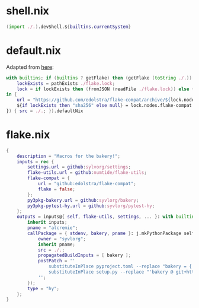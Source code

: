 * shell.nix

#+begin_src nix :tangle (meq/tangle-path)
(import ./.).devShell.${builtins.currentSystem}
#+end_src

* default.nix

Adapted from [[https://github.com/edolstra/flake-compat#usage][here]]:

#+begin_src nix :tangle (meq/tangle-path)
with builtins; if (builtins ? getFlake) then (getFlake (toString ./.)) else (import fetchTarball (let
    lockExists = pathExists ./flake.lock;
    lock = if lockExists then (fromJSON (readFile ./flake.lock)) else { nodes.flake-compat.locked.rev = "master"; };
in {
    url = "https://github.com/edolstra/flake-compat/archive/${lock.nodes.flake-compat.locked.rev}.tar.gz";
    ${if lockExists then "sha256" else null} = lock.nodes.flake-compat.locked.narHash;
}) { src = ./.; }).defaultNix
#+end_src

* flake.nix

#+begin_src nix :tangle (meq/tangle-path)
{
    description = "Macros for the bakery!";
    inputs = rec {
        settings.url = github:sylvorg/settings;
        flake-utils.url = github:numtide/flake-utils;
        flake-compat = {
            url = "github:edolstra/flake-compat";
            flake = false;
        };
        py3pkg-bakery.url = github:syvlorg/bakery;
        py3pkg-pytest-hy.url = github:syvlorg/pytest-hy;
    };
    outputs = inputs@{ self, flake-utils, settings, ... }: with builtins; with settings.lib; with flake-utils.lib; settings.mkOutputs {
        inherit inputs;
        pname = "alcremie";
        callPackage = { stdenv, bakery, pname }: j.mkPythonPackage self.pkgs.${stdenv.targetPlatform.system}.Pythons.${self.type}.pkgs (rec {
            owner = "syvlorg";
            inherit pname;
            src = ./.;
            propagatedBuildInputs = [ bakery ];
            postPatch = ''
                substituteInPlace pyproject.toml --replace "bakery = { git = \"https://github.com/${owner}/bakery.git\", branch = \"main\" }" ""
                substituteInPlace setup.py --replace "'bakery @ git+https://github.com/${owner}/bakery.git@main'" ""
            '';
        });
        type = "hy";
    };
}
#+end_src
